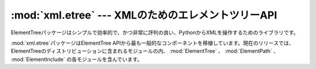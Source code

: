
:mod:`xml.etree` --- XMLのためのエレメントツリーAPI
===================================================

.. module:: xml.etree
   :synopsis: 一般的なElementTreeモジュールを含んだパッケージ
.. moduleauthor:: Fredrik Lundh <fredrik@pythonware.com>


.. versionadded:: 2.5

ElementTreeパッケージはシンプルで効率的で、かつ非常に評判の良い、PythonからXMLを操作するためのライブラリです。

:mod:`xml.etree`パッケージはElementTree APIから最も一般的なコンポーネントを移植しています。現在のリリースでは、
ElementTreeのディストリビューションに含まれるモジュールの内、 :mod:`ElementTree` 、
:mod:`ElementPath` 、 :mod:`ElementInclude` の各モジュールを含んでいます。

.. % XXX To be continued!


.. seealso::

   `ElementTree Overview <http://effbot.org/tag/elementtree>`_
      :mod:`ElementTree`のホームページです。このページにはさらなるドキュメント、代わりとなる実装、
      また、そのほかのアドオンについてのリンクが張られています。

